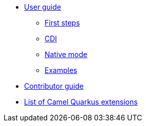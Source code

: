 * xref:user-guide.adoc[User guide]
** xref:first-steps.adoc[First steps]
** xref:cdi.adoc[CDI]
** xref:native-mode.adoc[Native mode]
** xref:examples.adoc[Examples]
* xref:contributor-guide.adoc[Contributor guide]
* xref:list-of-camel-quarkus-extensions.adoc[List of Camel Quarkus extensions]
